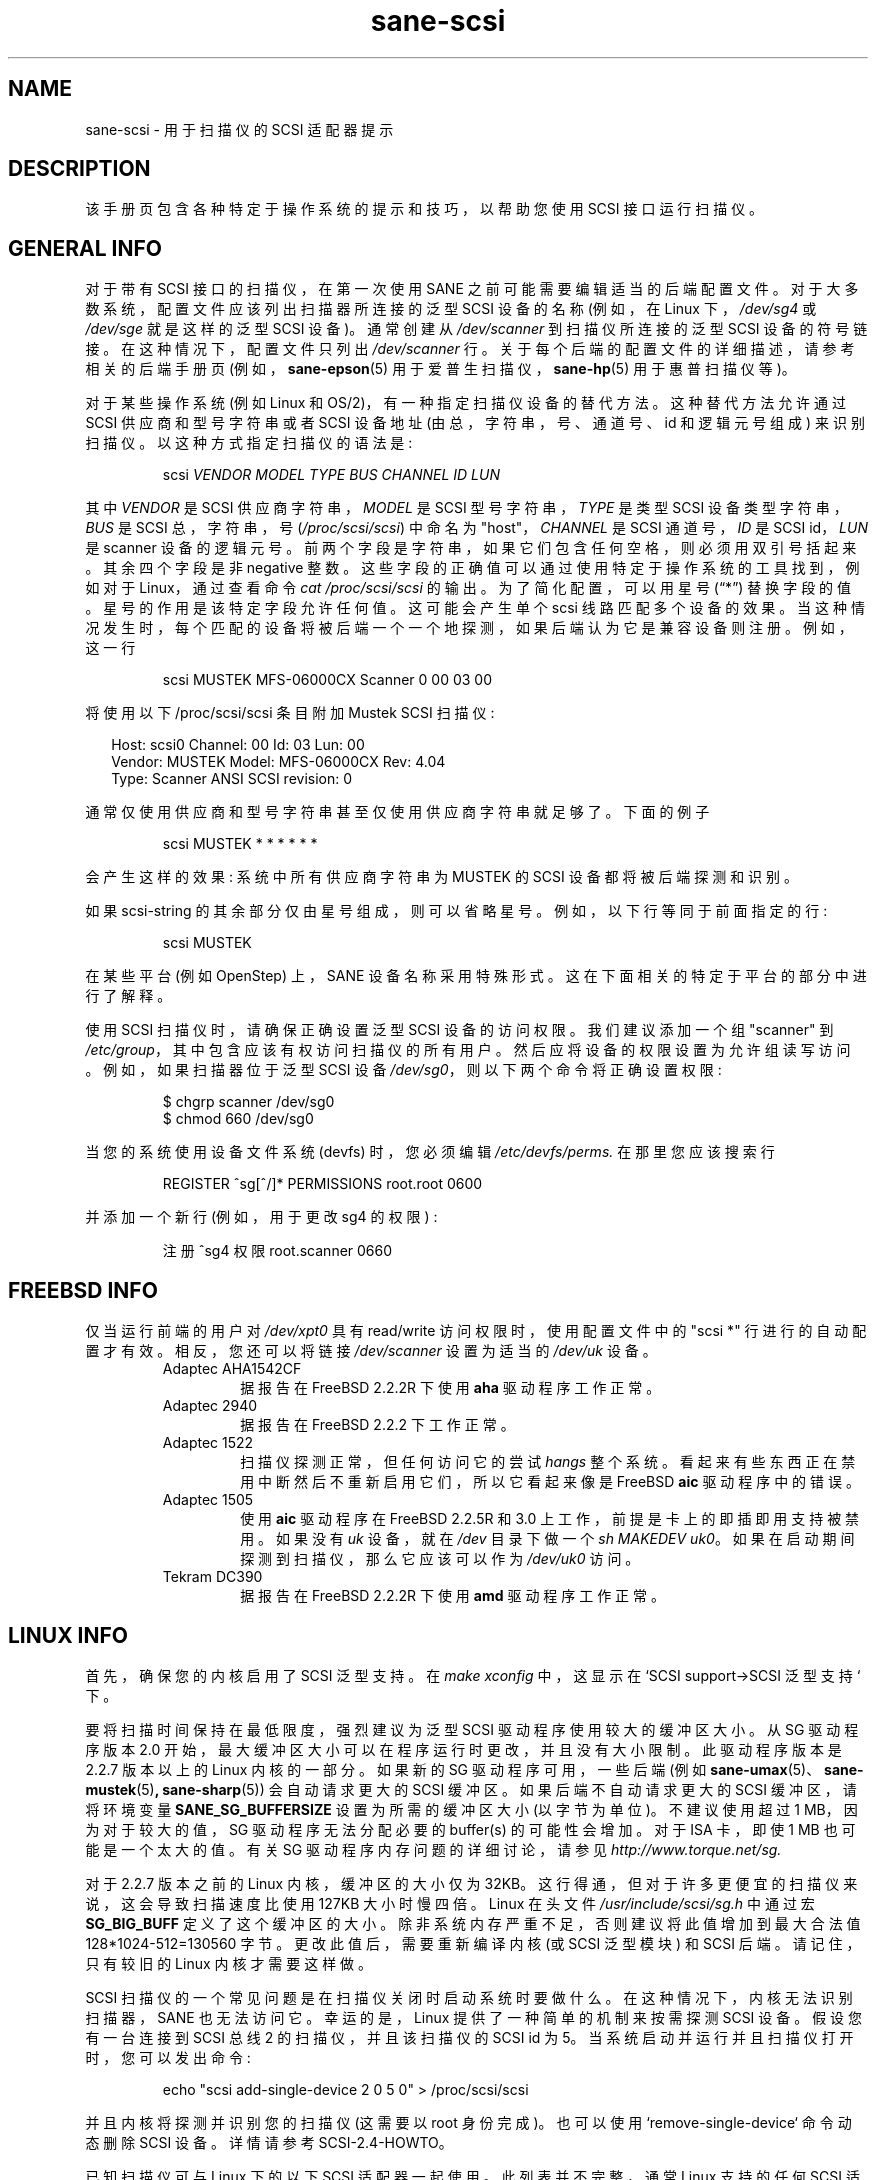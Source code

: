 .\" -*- coding: UTF-8 -*-
.\"*******************************************************************
.\"
.\" This file was generated with po4a. Translate the source file.
.\"
.\"*******************************************************************
.TH sane\-scsi 5 "14 Jul 2008" "" "SANE Scanner Access Now Easy"
.IX sane\-scsi
.SH NAME
sane\-scsi \- 用于扫描仪的 SCSI 适配器提示
.SH DESCRIPTION
该手册页包含各种特定于操作系统的提示和技巧，以帮助您使用 SCSI 接口运行扫描仪。
.SH "GENERAL INFO"
对于带有 SCSI 接口的扫描仪，在第一次使用 SANE 之前可能需要编辑适当的后端配置文件。 对于大多数系统，配置文件应该列出扫描器所连接的泛型
SCSI 设备的名称 (例如，在 Linux 下，\fI/dev/sg4\fP 或 \fI/dev/sge\fP 就是这样的泛型 SCSI 设备)。 通常创建从
\fI/dev/scanner\fP 到扫描仪所连接的泛型 SCSI 设备的符号链接。 在这种情况下，配置文件只列出 \fI/dev/scanner\fP 行。
关于每个后端的配置文件的详细描述，请参考相关的后端手册页 (例如，\fBsane\-epson\fP(5) 用于爱普生扫描仪，\fBsane\-hp\fP(5)
用于惠普扫描仪等)。
.PP
对于某些操作系统 (例如 Linux 和 OS/2)，有一种指定扫描仪设备的替代方法。 这种替代方法允许通过 SCSI 供应商和型号字符串或者 SCSI
设备地址 (由总，字符串，号、通道号、id 和逻辑元号组成) 来识别扫描仪。 以这种方式指定扫描仪的语法是:
.PP
.RS
scsi \fIVENDOR MODEL TYPE BUS CHANNEL ID LUN\fP
.RE
.PP
其中 \fIVENDOR\fP 是 SCSI 供应商字符串，\fIMODEL\fP 是 SCSI 型号字符串，\fITYPE\fP 是类型 SCSI
设备类型字符串，\fIBUS\fP 是 SCSI 总，字符串，号 (\fI/proc/scsi/scsi\fP) 中命名为 "host"，\fICHANNEL\fP 是
SCSI 通道号，\fIID\fP 是 SCSI id，\fILUN\fP 是 scanner 设备的逻辑元号。
前两个字段是字符串，如果它们包含任何空格，则必须用双引号括起来。 其余四个字段是非 negative 整数。
这些字段的正确值可以通过使用特定于操作系统的工具找到，例如对于 Linux，通过查看命令 \fIcat /proc/scsi/scsi\fP 的输出。
为了简化配置，可以用星号 (\*(lq*\*(rq) 替换字段的值。 星号的作用是该特定字段允许任何值。 这可能会产生单个 scsi 线路匹配多个设备的效果。
当这种情况发生时，每个匹配的设备将被后端一个一个地探测，如果后端认为它是兼容设备则注册。 例如，这一行
.PP
.RS
scsi MUSTEK MFS\-06000CX Scanner 0 00 03 00
.RE
.PP
将使用以下 /proc/scsi/scsi 条目附加 Mustek SCSI 扫描仪:
.PP
.RS 2
.nf
\f(CRHost: scsi0 Channel: 00 Id: 03 Lun: 00
  Vendor: MUSTEK   Model: MFS\-06000CX Rev: 4.04
  Type:   Scanner  ANSI SCSI revision: 0\fR
.fi
.RE
.PP
通常仅使用供应商和型号字符串甚至仅使用供应商字符串就足够了。下面的例子
.PP
.RS
scsi MUSTEK * * * * * *
.RE
.PP
会产生这样的效果: 系统中所有供应商字符串为 MUSTEK 的 SCSI 设备都将被后端探测和识别。
.PP
如果 scsi\-string 的其余部分仅由星号组成，则可以省略星号。 例如，以下行等同于前面指定的行:
.PP
.RS
scsi MUSTEK
.RE
.PP
在某些平台 (例如 OpenStep) 上，SANE 设备名称采用特殊形式。 这在下面相关的特定于平台的部分中进行了解释。
.PP
使用 SCSI 扫描仪时，请确保正确设置泛型 SCSI 设备的访问权限。 我们建议添加一个组 "scanner" 到
\fI/etc/group\fP，其中包含应该有权访问扫描仪的所有用户。 然后应将设备的权限设置为允许组读写访问。 例如，如果扫描器位于泛型 SCSI 设备
\fI/dev/sg0\fP，则以下两个命令将正确设置权限:
.PP
.RS
$ chgrp scanner /dev/sg0
.br
$ chmod 660 /dev/sg0
.br
.RE
.PP
当您的系统使用设备文件系统 (devfs) 时，您必须编辑 \fI/etc/devfs/perms.\fP 在那里您应该搜索行
.PP
.RS
REGISTER ^sg[^/]* PERMISSIONS root.root 0600
.RE
.PP
并添加一个新行 (例如，用于更改 sg4 的权限) :
.PP
.RS
注册 ^sg4 权限 root.scanner 0660
.RE
.PP
.SH "FREEBSD INFO"
仅当运行前端的用户对 \fI/dev/xpt0\fP 具有 read/write 访问权限时，使用配置文件中的 "scsi *" 行进行的自动配置才有效。
相反，您还可以将链接 \fI/dev/scanner\fP 设置为适当的 \fI/dev/uk\fP 设备。
.RS
.TP 
Adaptec AHA1542CF
据报告在 FreeBSD 2.2.2R 下使用 \fBaha\fP 驱动程序工作正常。
.TP 
Adaptec 2940
据报告在 FreeBSD 2.2.2 下工作正常。
.TP 
Adaptec 1522
扫描仪探测正常，但任何访问它的尝试 \fIhangs\fP 整个系统。看起来有些东西正在禁用中断然后不重新启用它们，所以它看起来像是 FreeBSD
\fBaic\fP 驱动程序中的错误。
.TP 
Adaptec 1505
使用 \fBaic\fP 驱动程序在 FreeBSD 2.2.5R 和 3.0 上工作，前提是卡上的即插即用支持被禁用。 如果没有 \fIuk\fP 设备，就在
\fI/dev\fP 目录下做一个 \fIsh MAKEDEV uk0\fP。如果在启动期间探测到扫描仪，那么它应该可以作为 \fI/dev/uk0\fP 访问。
.TP 
Tekram DC390
据报告在 FreeBSD 2.2.2R 下使用 \fBamd\fP 驱动程序工作正常。
.RE

.SH "LINUX INFO"
首先，确保您的内核启用了 SCSI 泛型支持。 在 \fImake xconfig\fP 中，这显示在 `SCSI support\->SCSI
泛型支持` 下。
.PP

要将扫描时间保持在最低限度，强烈建议为泛型 SCSI 驱动程序使用较大的缓冲区大小。从 SG 驱动程序版本 2.0
开始，最大缓冲区大小可以在程序运行时更改，并且没有大小限制。此驱动程序版本是 2.2.7 版本以上的 Linux 内核的一部分。如果新的 SG
驱动程序可用，一些后端 (例如 \fBsane\-umax\fP(5)、\fBsane\-mustek\fP(5)\fB,\fP \fBsane\-sharp\fP(5))
会自动请求更大的 SCSI 缓冲区。如果后端不自动请求更大的 SCSI 缓冲区，请将环境变量 \fBSANE_SG_BUFFERSIZE\fP
设置为所需的缓冲区大小 (以字节为单位)。不建议使用超过 1 MB，因为对于较大的值，SG 驱动程序无法分配必要的 buffer(s)
的可能性会增加。对于 ISA 卡，即使 1 MB 也可能是一个太大的值。有关 SG 驱动程序内存问题的详细讨论，请参见
\fIhttp://www.torque.net/sg.\fP
.PP
对于 2.2.7 版本之前的 Linux 内核，缓冲区的大小仅为 32KB。 这行得通，但对于许多更便宜的扫描仪来说，这会导致扫描速度比使用 127KB
大小时慢四倍。 Linux 在头文件 \fI/usr/include/scsi/sg.h\fP 中通过宏 \fBSG_BIG_BUFF\fP
定义了这个缓冲区的大小。 除非系统内存严重不足，否则建议将此值增加到最大合法值 128*1024\-512=130560 字节。
更改此值后，需要重新编译内核 (或 SCSI 泛型模块) 和 SCSI 后端。请记住，只有较旧的 Linux 内核才需要这样做。

.PP
SCSI 扫描仪的一个常见问题是在扫描仪关闭时启动系统时要做什么。 在这种情况下，内核无法识别扫描器，SANE 也无法访问它。 幸运的是，Linux
提供了一种简单的机制来按需探测 SCSI 设备。 假设您有一台连接到 SCSI 总线 2 的扫描仪，并且该扫描仪的 SCSI id 为 5。
当系统启动并运行并且扫描仪打开时，您可以发出命令:
.PP
.RS
echo "scsi add\-single\-device 2 0 5 0" > /proc/scsi/scsi
.RE
.PP
并且内核将探测并识别您的扫描仪 (这需要以 root 身份完成)。 也可以使用 `remove\-single\-device` 命令动态删除 SCSI
设备。 详情请参考 SCSI\-2.4\-HOWTO。
.PP
已知扫描仪可与 Linux 下的以下 SCSI 适配器一起使用。此列表并不完整，通常 Linux 支持的任何 SCSI 适配器都应该可以工作。
.PP
.RS
.TP 
Acard/Advance SCSI adapters
一些老版本的内核驱动 (\fIatp870u.c\fP) 把查询信息删掉了。 因此无法正确检测到扫描仪。使用当前内核。
.TP 
Adaptec AHA\-1505/AHA\-1542/AHA\-2940
据报道自 v2.0 起可与 Linux 一起正常工作。如果您遇到内核冻结或其他意外行为，请获取最新的 Linux 内核 (2.2.17 似乎可以工作)
或将 SCSI 缓冲区大小减小到 32 kB。
.TP 
ASUS SC200
据报道可以与 Linux v2.0 一起正常工作。
.TP 
BusLogic BT958
要配置 BusLogic 卡，您可能需要遵循这些说明 (由 Jeremy <jeremy@xxedgexx.com>): 提供)
在引导期间，当您的 BusLogic 适配器正在初始化时，按 Ctrl\-B 进入您的 BusLogic 适配器设置。 选择包含扫描器的 BusLogic
所在的地址。选择 `SCSI 设备配置`。 选择 `扫描 SCSI 总线`。 选择包含您的扫描仪的任何 SCSI id，然后选择 `查看 / 修改
SCSI 配置`。 将 `协商` 更改为 `异步` 并将 `断开连接` 更改为 `关闭`。按 Esc、保存，然后再次按 Esc，直到系统要求您重新启动。
.TP 
NCR/Symbios 53c400/53c400a or Domex DTC3181E/L/LE (DTCT436/436P) ISA SCSI card
此卡由 Mustek (和其他供应商) 提供。它从 Linux 2.2 开始支持。 SCSI 卡由模块 g_NCR5380 支持。 有必要告诉内核 io
端口和卡的类型。 53c400a 的示例: \fImodprobe g_NCR5380 ncr_addr=0x280 ncr_53c400a=1 .\fP
一旦内核检测到卡，它应该可以正常工作。 然而，虽然它应该工作，但不要指望这张卡有好的性能 \-\-
它没有中断线，因此当扫描正在进行时，系统几乎无法使用。您可以更改 \fIdrivers/scsi/g_NCR5380.c\fP 中 USLEEP 宏的值。
一些文档在这个文件和 \fINCR5380.c\fP 中。
.TP 
NCR/Symbios 810
对于某些扫描仪，可能需要禁用 disconnect/reconnect。为此，请使用选项
ncr53c8xx="disc:n"。有些人报告说他们的扫描仪只能使用 53c7,8xx 驱动程序，不能使用
ncr53c8xx。如果遇到问题，请尝试两者。
.br
对于 2.0.33 之前的 Linux 内核，可能需要增加 SCSI 超时。2.0.33 之前的 Linux 内核的默认超时为 10
秒，这在扫描大区域时太低了。 如果您在 \fI/var/log/messages\fP 文件或系统控制台上收到格式为 `restart (ncr dead
?)` 的消息，则表明超时时间太短。 在这种情况下，在文件 \fIncr53c8xx.\fP 中找到行 \*(lqif
(np\->latetime>10)\*(rq (通常在目录 \fI/usr/src/linux/drivers/scsi\fP) 中并将常量 10
更改为 60 (一分钟)。 然后重建 kernel/module 并重试。
.TP 
Tekram DC315
可以从 \fIhttp://www.garloff.de/kurt/linux/dc395/\fP 下载驱动程序。 对于某些较旧的扫描仪，可能需要使用
\fImodprobe dc395x_trm dc395x_trm=7,5,1,32\fP 等禁用所有更高级的，特性。
.TP 
Tekram DC390
Tekram 驱动程序的 1.11 版本似乎大部分工作正常，除了扫描没有正确终止 (它在 10 分钟后导致 SCSI 超时)。 泛型 AM53C974
似乎也能正常工作，不会出现超时问题。

.SH "SOLARIS, OPENSTEP AND NEXTSTEP INFO"
在 Solaris、OpenStep 和 NeXTStep 下，泛型 SCSI 设备名称是指 SCSI 总线，而不是单个设备。
例如，\fI/dev/sg0\fP 指的是第一条 SCSI 总线。 要告诉 SANE 使用哪个设备，请将字符 'a'+target\-id 追加到特殊设备名称。
例如，连接到第一个 SCSI 控制器且 target\-id 为 0 的 SCSI 设备将称为 \fI/dev/sg0a\fP，而同一总线上具有
target\-id 1 的设备将称为 \fI/dev/sg0b,\fP，依此类推。

.SH ENVIRONMENT
.TP 
\fBSANE_DEBUG_SANEI_SCSI\fP
如果库是在启用调试支持的情况下编译的，则此环境变量控制泛型 SCSI I/O 子系统的调试级别。 例如，值 128 请求后端打印所有调试输出。值 255
还会打印来自 SCSI 子系统 (如果可用) 的内核消息。 较小的级别减少冗长。
.TP 
\fBSANE_SCSICMD_TIMEOUT\fP
以秒为单位设置 SCSI 命令的超时值。覆盖默认值 120 秒应该只对非常慢的扫描器是必要的。

.SH "SEE ALSO"
\fBsane\fP(7), \fBsane\-find\-scanner\fP(1), \fBsane\-"backendname"\fP(5),
\fBsane\-usb\fP(5)

.SH AUTHOR
大卫莫斯伯格
.PP
.SH [手册页中文版]
.PP
本翻译为免费文档；阅读
.UR https://www.gnu.org/licenses/gpl-3.0.html
GNU 通用公共许可证第 3 版
.UE
或稍后的版权条款。因使用该翻译而造成的任何问题和损失完全由您承担。
.PP
该中文翻译由 wtklbm
.B <wtklbm@gmail.com>
根据个人学习需要制作。
.PP
项目地址:
.UR \fBhttps://github.com/wtklbm/manpages-chinese\fR
.ME 。
